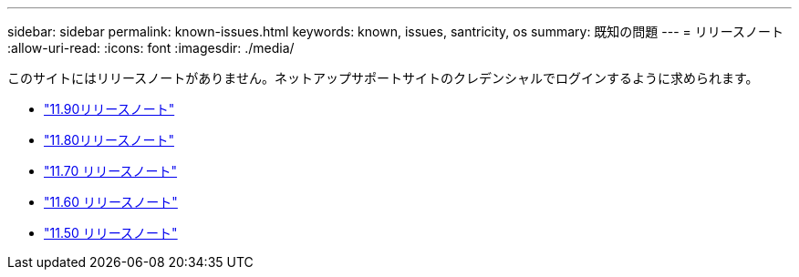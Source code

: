 ---
sidebar: sidebar 
permalink: known-issues.html 
keywords: known, issues, santricity, os 
summary: 既知の問題 
---
= リリースノート
:allow-uri-read: 
:icons: font
:imagesdir: ./media/


[role="lead"]
このサイトにはリリースノートがありません。ネットアップサポートサイトのクレデンシャルでログインするように求められます。

* https://library.netapp.com/ecm/ecm_download_file/ECMLP3334464["11.90リリースノート"^]
* https://library.netapp.com/ecm/ecm_download_file/ECMLP2885976["11.80リリースノート"^]
* https://library.netapp.com/ecm/ecm_download_file/ECMLP2874254["11.70 リリースノート"^]
* https://library.netapp.com/ecm/ecm_download_file/ECMLP2857931["11.60 リリースノート"^]
* https://library.netapp.com/ecm/ecm_download_file/ECMLP2842060["11.50 リリースノート"^]

